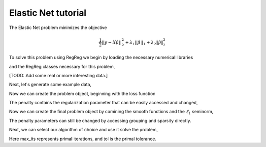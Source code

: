 .. _elasticnettutorial:

Elastic Net tutorial
~~~~~~~~~~~~~~~~~~~~

The Elastic Net problem minimizes the objective

    .. math::
       \frac{1}{2}||y - X\beta||^{2}_{2} + \lambda_{1}||\beta||_{1} + \lambda_2 \|\beta\|_2^2

To solve this problem using RegReg we begin by loading the necessary numerical libraries

.. ipython::

   import numpy as np

and the RegReg classes necessary for this problem,

.. ipython::

   import regreg.api as rr

[TODO: Add some real or more interesting data.]

Next, let's generate some example data,

.. ipython::
 
   X = np.random.normal(0,1,500000).reshape((500,1000))
   Y = np.random.normal(0,1,500)

Now we can create the problem object, beginning with the loss function

.. ipython::

   loss = rr.quadratic.affine(X,-Y, coef=0.5)
   grouping = rr.quadratic(1000, coef=1.)
   sparsity = rr.l1norm(1000, lagrange=5.)

The penalty contains the regularization parameter that can be easily accessed and changed,

.. ipython::

   grouping.coef
   grouping.coef += 1 
   grouping.coef
   sparsity.lagrange
 

Now we can create the final problem object by comining the smooth functions and the :math:`\ell_1` seminorm,

.. ipython::

   problem = rr.container(loss, grouping, sparsity)

The penalty parameters can still be changed by accessing grouping and sparsity directly.

Next, we can select our algorithm of choice and use it solve the problem,

.. ipython::

   solver = rr.FISTA(problem)
   obj_vals = solver.fit(max_its=100, tol=1e-5)
   solution = solver.composite.coefs

Here max_its represents primal iterations, and tol is the primal tolerance. 

.. ipython::

   obj_vals





